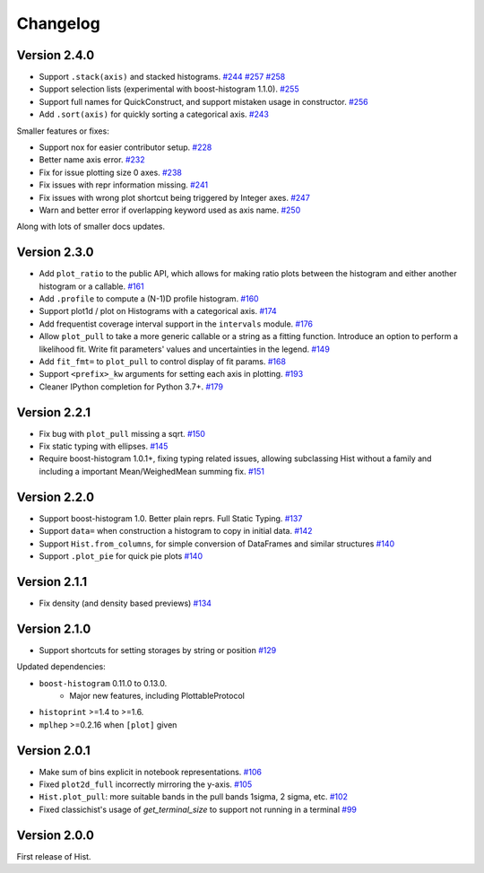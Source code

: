 Changelog
====================

Version 2.4.0
--------------------

* Support ``.stack(axis)`` and stacked histograms.
  `#244 <https://github.com/scikit-hep/hist/pull/244>`_
  `#257 <https://github.com/scikit-hep/hist/pull/257>`_
  `#258 <https://github.com/scikit-hep/hist/pull/258>`_

* Support selection lists (experimental with boost-histogram 1.1.0).
  `#255 <https://github.com/scikit-hep/hist/pull/255>`_

* Support full names for QuickConstruct, and support mistaken usage in constructor.
  `#256 <https://github.com/scikit-hep/hist/pull/256>`_

* Add ``.sort(axis)`` for quickly sorting a categorical axis.
  `#243 <https://github.com/scikit-hep/hist/pull/243>`_


Smaller features or fixes:

* Support nox for easier contributor setup.
  `#228 <https://github.com/scikit-hep/hist/pull/228>`_

* Better name axis error.
  `#232 <https://github.com/scikit-hep/hist/pull/232>`_

* Fix for issue plotting size 0 axes.
  `#238 <https://github.com/scikit-hep/hist/pull/238>`_

* Fix issues with repr information missing.
  `#241 <https://github.com/scikit-hep/hist/pull/241>`_

* Fix issues with wrong plot shortcut being triggered by Integer axes.
  `#247 <https://github.com/scikit-hep/hist/pull/247>`_

* Warn and better error if overlapping keyword used as axis name.
  `#250 <https://github.com/scikit-hep/hist/pull/250>`_

Along with lots of smaller docs updates.






Version 2.3.0
--------------------

* Add ``plot_ratio`` to the public API, which allows for making ratio plots between the
  histogram and either another histogram or a callable.
  `#161 <https://github.com/scikit-hep/hist/pull/161>`_

* Add ``.profile`` to compute a (N-1)D profile histogram.
  `#160 <https://github.com/scikit-hep/hist/pull/160>`_

* Support plot1d / plot on Histograms with a categorical axis.
  `#174 <https://github.com/scikit-hep/hist/pull/174>`_

* Add frequentist coverage interval support in the ``intervals`` module.
  `#176 <https://github.com/scikit-hep/hist/pull/176>`_

* Allow ``plot_pull`` to take a more generic callable or a string as a fitting function.
  Introduce an option to perform a likelihood fit. Write fit parameters' values
  and uncertainties in the legend.
  `#149 <https://github.com/scikit-hep/hist/pull/149>`_

* Add ``fit_fmt=`` to ``plot_pull`` to control display of fit params.
  `#168 <https://github.com/scikit-hep/hist/pull/168>`_

* Support ``<prefix>_kw`` arguments for setting each axis in plotting.
  `#193 <https://github.com/scikit-hep/hist/pull/193>`_

* Cleaner IPython completion for Python 3.7+.
  `#179 <https://github.com/scikit-hep/hist/pull/179>`_


Version 2.2.1
--------------------

* Fix bug with ``plot_pull`` missing a sqrt.
  `#150 <https://github.com/scikit-hep/hist/pull/150>`_

* Fix static typing with ellipses.
  `#145 <https://github.com/scikit-hep/hist/pull/145>`_

* Require boost-histogram 1.0.1+, fixing typing related issues, allowing
  subclassing Hist without a family and including a important Mean/WeighedMean
  summing fix.
  `#151 <https://github.com/scikit-hep/hist/pull/151>`_

Version 2.2.0
--------------------

* Support boost-histogram 1.0. Better plain reprs. Full Static Typing.
  `#137 <https://github.com/scikit-hep/hist/pull/137>`_

* Support ``data=`` when construction a histogram to copy in initial data.
  `#142 <https://github.com/scikit-hep/hist/pull/142>`_

* Support ``Hist.from_columns``, for simple conversion of DataFrames and similar structures
  `#140 <https://github.com/scikit-hep/hist/pull/140>`_

* Support ``.plot_pie`` for quick pie plots
  `#140 <https://github.com/scikit-hep/hist/pull/140>`_

Version 2.1.1
--------------------

* Fix density (and density based previews)
  `#134 <https://github.com/scikit-hep/hist/pull/134>`_


Version 2.1.0
--------------------

* Support shortcuts for setting storages by string or position
  `#129 <https://github.com/scikit-hep/hist/pull/129>`_

Updated dependencies:

* ``boost-histogram`` 0.11.0 to 0.13.0.
    * Major new features, including PlottableProtocol

* ``histoprint`` >=1.4 to >=1.6.

* ``mplhep`` >=0.2.16 when ``[plot]`` given


Version 2.0.1
--------------------

* Make sum of bins explicit in notebook representations.
  `#106 <https://github.com/scikit-hep/hist/pull/106>`_

* Fixed ``plot2d_full`` incorrectly mirroring the y-axis.
  `#105 <https://github.com/scikit-hep/hist/pull/105>`_

* ``Hist.plot_pull``: more suitable bands in the pull bands 1sigma, 2 sigma, etc.
  `#102 <https://github.com/scikit-hep/hist/pull/102>`_

* Fixed classichist's usage of `get_terminal_size` to support not running in a terminal
  `#99 <https://github.com/scikit-hep/hist/pull/99>`_


Version 2.0.0
--------------------

First release of Hist.
